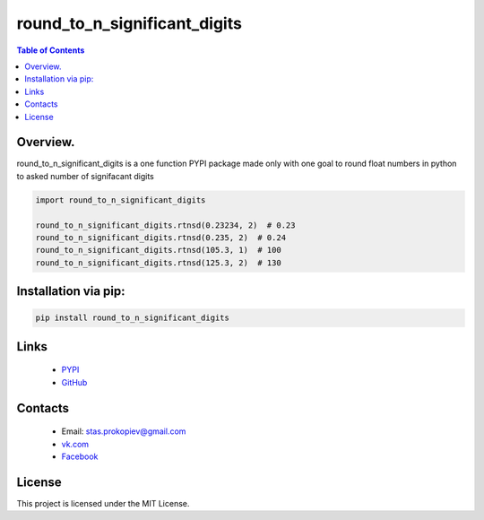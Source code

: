==============================
round_to_n_significant_digits
==============================

.. image:: https://img.shields.io/github/last-commit/stas-prokopiev/round_to_n_significant_digits
   :target: https://img.shields.io/github/last-commit/stas-prokopiev/round_to_n_significant_digits
   :alt: GitHub last commit

.. image:: https://img.shields.io/github/license/stas-prokopiev/round_to_n_significant_digits
    :target: https://github.com/stas-prokopiev/round_to_n_significant_digits/blob/master/LICENSE.txt
    :alt: GitHub license<space><space>

.. image:: https://img.shields.io/pypi/v/round_to_n_significant_digits
   :target: https://img.shields.io/pypi/v/round_to_n_significant_digits
   :alt: PyPI

.. image:: https://img.shields.io/pypi/pyversions/round_to_n_significant_digits
   :target: https://img.shields.io/pypi/pyversions/round_to_n_significant_digits
   :alt: PyPI - Python Version


.. contents:: **Table of Contents**

Overview.
=========================
round_to_n_significant_digits is a one function PYPI package made only with one
goal to round float numbers in python to asked number of signifacant digits


.. code-block:: python

    import round_to_n_significant_digits

    round_to_n_significant_digits.rtnsd(0.23234, 2)  # 0.23
    round_to_n_significant_digits.rtnsd(0.235, 2)  # 0.24
    round_to_n_significant_digits.rtnsd(105.3, 1)  # 100
    round_to_n_significant_digits.rtnsd(125.3, 2)  # 130

Installation via pip:
======================

.. code-block:: bash

    pip install round_to_n_significant_digits

Links
=====

    * `PYPI <https://pypi.org/project/round_to_n_significant_digits/>`_
    * `GitHub <https://github.com/stas-prokopiev/round_to_n_significant_digits>`_

Contacts
========

    * Email: stas.prokopiev@gmail.com
    * `vk.com <https://vk.com/stas.prokopyev>`_
    * `Facebook <https://www.facebook.com/profile.php?id=100009380530321>`_

License
=======

This project is licensed under the MIT License.
